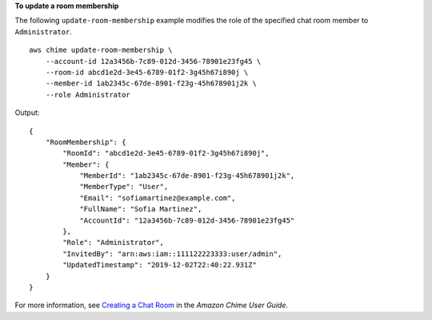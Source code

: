**To update a room membership**

The following ``update-room-membership`` example modifies the role of the specified chat room member to ``Administrator``. ::

    aws chime update-room-membership \
        --account-id 12a3456b-7c89-012d-3456-78901e23fg45 \
        --room-id abcd1e2d-3e45-6789-01f2-3g45h67i890j \
        --member-id 1ab2345c-67de-8901-f23g-45h678901j2k \
        --role Administrator

Output::

    {
        "RoomMembership": {
            "RoomId": "abcd1e2d-3e45-6789-01f2-3g45h67i890j",
            "Member": {
                "MemberId": "1ab2345c-67de-8901-f23g-45h678901j2k",
                "MemberType": "User",
                "Email": "sofiamartinez@example.com",
                "FullName": "Sofia Martinez",
                "AccountId": "12a3456b-7c89-012d-3456-78901e23fg45"
            },
            "Role": "Administrator",
            "InvitedBy": "arn:aws:iam::111122223333:user/admin",
            "UpdatedTimestamp": "2019-12-02T22:40:22.931Z"
        }
    }

For more information, see `Creating a Chat Room <https://docs.aws.amazon.com/chime/latest/ug/chime-chat-room.html>`__ in the *Amazon Chime User Guide*.